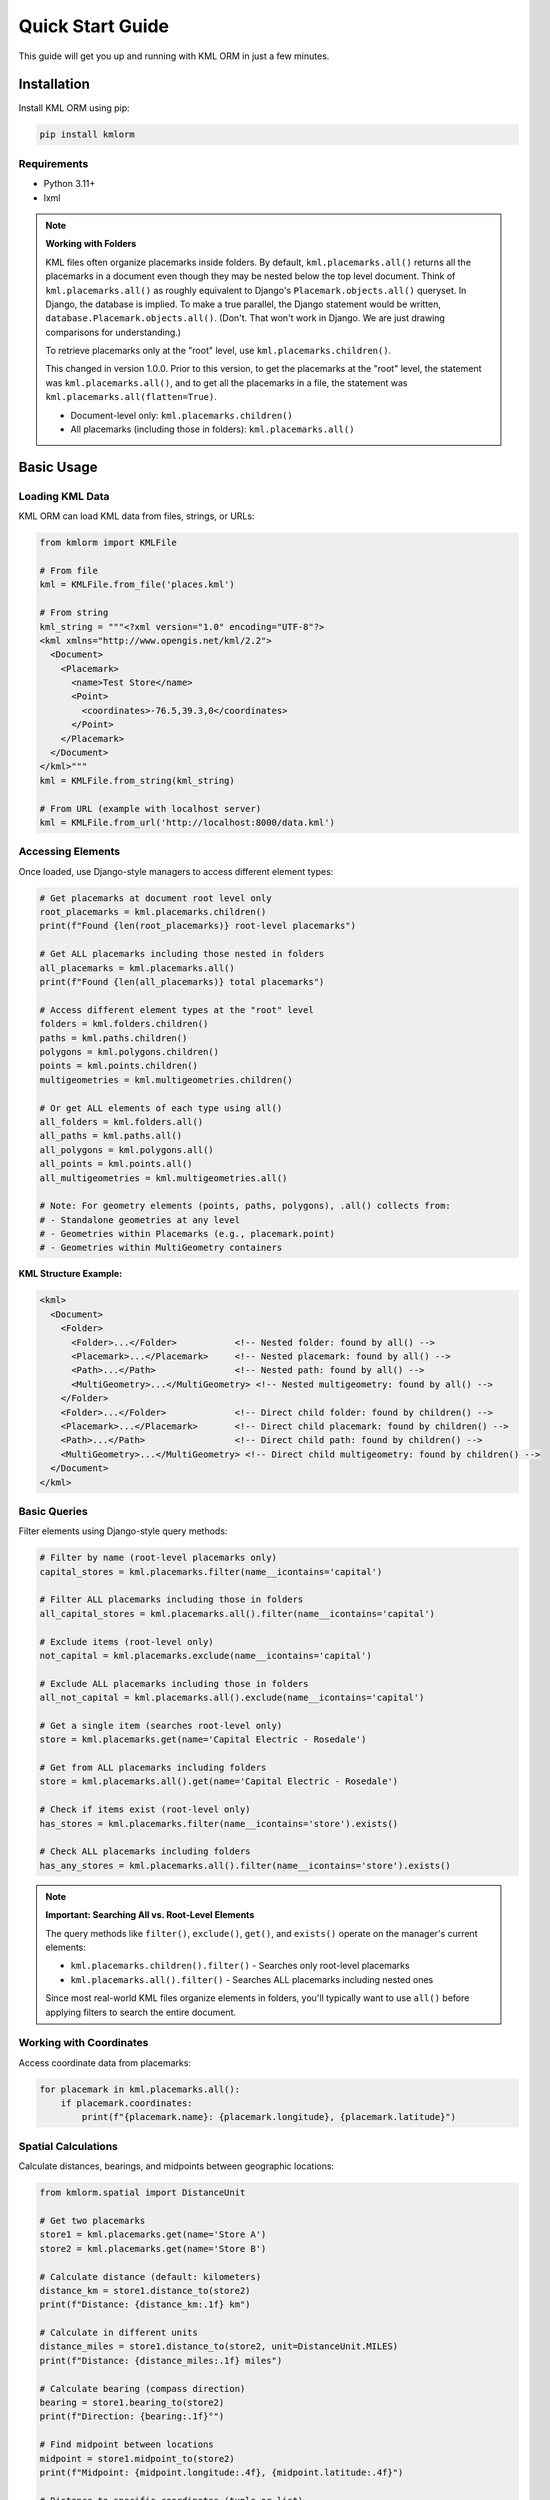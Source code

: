 Quick Start Guide
=================

This guide will get you up and running with KML ORM in just a few minutes.

Installation
------------

Install KML ORM using pip:

.. code-block:: bash

   pip install kmlorm

Requirements
~~~~~~~~~~~~

* Python 3.11+
* lxml

.. note:: **Working with Folders**

   KML files often organize placemarks inside folders. By default,
   ``kml.placemarks.all()`` returns all the placemarks in a document
   even though they may be nested below the top level document.  Think of ``kml.placemarks.all()``
   as roughly equivalent to Django's ``Placemark.objects.all()`` queryset.  In Django, the 
   database is implied.  To make a true parallel, the Django statement would be written, 
   ``database.Placemark.objects.all()``. (Don't.  That won't work in Django. We are just drawing
   comparisons for understanding.)

   To retrieve placemarks only at the "root" level, use ``kml.placemarks.children()``.

   This changed in version 1.0.0.  Prior to this version, to get the placemarks at the "root" level, the statement was ``kml.placemarks.all()``, and to get all the placemarks in a file, the statement was ``kml.placemarks.all(flatten=True)``.

   * Document-level only: ``kml.placemarks.children()``
   * All placemarks (including those in folders): ``kml.placemarks.all()``

Basic Usage
-----------

Loading KML Data
~~~~~~~~~~~~~~~~

KML ORM can load KML data from files, strings, or URLs:

.. code-block:: python

   from kmlorm import KMLFile

   # From file
   kml = KMLFile.from_file('places.kml')

   # From string
   kml_string = """<?xml version="1.0" encoding="UTF-8"?>
   <kml xmlns="http://www.opengis.net/kml/2.2">
     <Document>
       <Placemark>
         <name>Test Store</name>
         <Point>
           <coordinates>-76.5,39.3,0</coordinates>
         </Point>
       </Placemark>
     </Document>
   </kml>"""
   kml = KMLFile.from_string(kml_string)

   # From URL (example with localhost server)
   kml = KMLFile.from_url('http://localhost:8000/data.kml')

Accessing Elements
~~~~~~~~~~~~~~~~~~

Once loaded, use Django-style managers to access different element types:

.. code-block:: python

   # Get placemarks at document root level only
   root_placemarks = kml.placemarks.children()
   print(f"Found {len(root_placemarks)} root-level placemarks")

   # Get ALL placemarks including those nested in folders
   all_placemarks = kml.placemarks.all()
   print(f"Found {len(all_placemarks)} total placemarks")

   # Access different element types at the "root" level
   folders = kml.folders.children()
   paths = kml.paths.children()
   polygons = kml.polygons.children()
   points = kml.points.children()
   multigeometries = kml.multigeometries.children()

   # Or get ALL elements of each type using all()
   all_folders = kml.folders.all()
   all_paths = kml.paths.all()
   all_polygons = kml.polygons.all()
   all_points = kml.points.all()
   all_multigeometries = kml.multigeometries.all()

   # Note: For geometry elements (points, paths, polygons), .all() collects from:
   # - Standalone geometries at any level
   # - Geometries within Placemarks (e.g., placemark.point)
   # - Geometries within MultiGeometry containers

**KML Structure Example:**

.. code-block:: xml

   <kml>
     <Document>
       <Folder>
         <Folder>...</Folder>           <!-- Nested folder: found by all() -->
         <Placemark>...</Placemark>     <!-- Nested placemark: found by all() -->
         <Path>...</Path>               <!-- Nested path: found by all() -->
         <MultiGeometry>...</MultiGeometry> <!-- Nested multigeometry: found by all() -->
       </Folder>
       <Folder>...</Folder>             <!-- Direct child folder: found by children() -->
       <Placemark>...</Placemark>       <!-- Direct child placemark: found by children() -->
       <Path>...</Path>                 <!-- Direct child path: found by children() -->
       <MultiGeometry>...</MultiGeometry> <!-- Direct child multigeometry: found by children() -->
     </Document>
   </kml>

Basic Queries
~~~~~~~~~~~~~

Filter elements using Django-style query methods:

.. code-block:: python

   # Filter by name (root-level placemarks only)
   capital_stores = kml.placemarks.filter(name__icontains='capital')

   # Filter ALL placemarks including those in folders
   all_capital_stores = kml.placemarks.all().filter(name__icontains='capital')

   # Exclude items (root-level only)
   not_capital = kml.placemarks.exclude(name__icontains='capital')

   # Exclude ALL placemarks including those in folders
   all_not_capital = kml.placemarks.all().exclude(name__icontains='capital')

   # Get a single item (searches root-level only)
   store = kml.placemarks.get(name='Capital Electric - Rosedale')

   # Get from ALL placemarks including folders
   store = kml.placemarks.all().get(name='Capital Electric - Rosedale')

   # Check if items exist (root-level only)
   has_stores = kml.placemarks.filter(name__icontains='store').exists()

   # Check ALL placemarks including folders
   has_any_stores = kml.placemarks.all().filter(name__icontains='store').exists()

.. note:: **Important: Searching All vs. Root-Level Elements**

   The query methods like ``filter()``, ``exclude()``, ``get()``, and ``exists()`` operate on the manager's current elements:

   * ``kml.placemarks.children().filter()`` - Searches only root-level placemarks
   * ``kml.placemarks.all().filter()`` - Searches ALL placemarks including nested ones

   Since most real-world KML files organize elements in folders, you'll typically want to use ``all()`` before applying filters to search the entire document.

Working with Coordinates
~~~~~~~~~~~~~~~~~~~~~~~~

Access coordinate data from placemarks:

.. code-block:: python

   for placemark in kml.placemarks.all():
       if placemark.coordinates:
           print(f"{placemark.name}: {placemark.longitude}, {placemark.latitude}")

Spatial Calculations
~~~~~~~~~~~~~~~~~~~~

Calculate distances, bearings, and midpoints between geographic locations:

.. code-block:: python

   from kmlorm.spatial import DistanceUnit

   # Get two placemarks
   store1 = kml.placemarks.get(name='Store A')
   store2 = kml.placemarks.get(name='Store B')

   # Calculate distance (default: kilometers)
   distance_km = store1.distance_to(store2)
   print(f"Distance: {distance_km:.1f} km")

   # Calculate in different units
   distance_miles = store1.distance_to(store2, unit=DistanceUnit.MILES)
   print(f"Distance: {distance_miles:.1f} miles")

   # Calculate bearing (compass direction)
   bearing = store1.bearing_to(store2)
   print(f"Direction: {bearing:.1f}°")

   # Find midpoint between locations
   midpoint = store1.midpoint_to(store2)
   print(f"Midpoint: {midpoint.longitude:.4f}, {midpoint.latitude:.4f}")

   # Distance to specific coordinates (tuple or list)
   baltimore = (-76.6, 39.3)
   distance = store1.distance_to(baltimore)
   print(f"Distance to Baltimore: {distance:.1f} km")

Geospatial Queries
~~~~~~~~~~~~~~~~~~

Find elements based on location:

.. code-block:: python

   # Find placemarks near Baltimore (within 25 km)
   nearby = kml.placemarks.near(-76.6, 39.3, radius_km=25)

   # Find placemarks within a bounding box
   in_area = kml.placemarks.within_bounds(
       north=39.5, south=39.0,
       east=-76.0, west=-77.0
   )

   # Only placemarks with coordinates
   with_location = kml.placemarks.has_coordinates()

Chaining Queries
~~~~~~~~~~~~~~~~

Combine multiple query methods for complex filtering:

.. code-block:: python

   # Complex query
   result = (kml.placemarks
       .filter(name__icontains='electric')
       .near(-76.6, 39.3, radius_km=50)
       .has_coordinates()
       .order_by('name')
   )

   for placemark in result:
       print(f"- {placemark.name}")

Complete Example
----------------

Here's a complete example that demonstrates common usage patterns:

.. code-block:: python

   from kmlorm import KMLFile
   from kmlorm.core.exceptions import KMLParseError, KMLElementNotFound

   def analyze_kml_file(file_path):
       try:
           # Load the KML file
           kml = KMLFile.from_file(file_path)

           print(f"Document: {kml.document_name}")
           print(f"Description: {kml.document_description}")
           print()

           # Show element counts
           counts = kml.element_counts()
           for element_type, count in counts.items():
               print(f"{element_type.title()}: {count}")
           print()

           # Find stores near Baltimore
           nearby_stores = (kml.placemarks
               .filter(name__icontains='store')
               .near(-76.6, 39.3, radius_km=30)
               .order_by('name')
           )

           print(f"Stores near Baltimore ({nearby_stores.count()}):")
           for store in nearby_stores:
               distance = calculate_distance_to_baltimore(store)
               print(f"- {store.name} ({distance:.1f} km away)")

           # Get a specific store
           try:
               rosedale_store = kml.placemarks.get(name__contains='Rosedale')
               print(f"\nRosedale store: {rosedale_store.address}")
           except KMLElementNotFound:
               print("\nNo Rosedale store found")

       except KMLParseError as e:
           print(f"Error parsing KML file: {e}")
       except Exception as e:
           print(f"Unexpected error: {e}")

   def calculate_distance_to_baltimore(placemark):
       # Using built-in spatial calculations
       if placemark.coordinates:
           # Baltimore coordinates: -76.6, 39.3
           baltimore_coord = (-76.6, 39.3)
           return placemark.distance_to(baltimore_coord)
       return 0

   # Run the analysis
   if __name__ == "__main__":
       analyze_kml_file('example.kml')

Error Handling
--------------

Always handle potential errors when working with KML data:

.. code-block:: python

   from kmlorm.core.exceptions import (
       KMLParseError,
       KMLElementNotFound,
       KMLMultipleElementsReturned
   )

   try:
       kml = KMLFile.from_file('data.kml')
       store = kml.placemarks.get(name='My Store')
   except KMLParseError:
       print("Invalid KML file")
   except KMLElementNotFound:
       print("Store not found")
   except KMLMultipleElementsReturned:
       print("Multiple stores found, be more specific")

Next Steps
----------

* Read the :doc:`tutorial` for more detailed examples
* Explore the :doc:`api/index` for complete API documentation
* Check out :doc:`examples` for real-world use cases